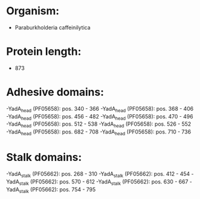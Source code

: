 * Organism:
- Paraburkholderia caffeinilytica
* Protein length:
- 873
* Adhesive domains:
-YadA_head (PF05658): pos. 340 - 366
-YadA_head (PF05658): pos. 368 - 406
-YadA_head (PF05658): pos. 456 - 482
-YadA_head (PF05658): pos. 470 - 496
-YadA_head (PF05658): pos. 512 - 538
-YadA_head (PF05658): pos. 526 - 552
-YadA_head (PF05658): pos. 682 - 708
-YadA_head (PF05658): pos. 710 - 736
* Stalk domains:
-YadA_stalk (PF05662): pos. 268 - 310
-YadA_stalk (PF05662): pos. 412 - 454
-YadA_stalk (PF05662): pos. 570 - 612
-YadA_stalk (PF05662): pos. 630 - 667
-YadA_stalk (PF05662): pos. 754 - 795

